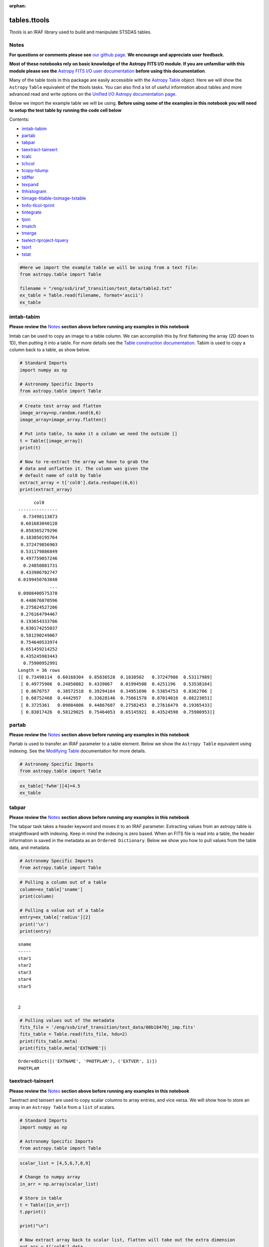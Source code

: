 :orphan:


tables.ttools
=============

Ttools is an IRAF library used to build and manipulate STSDAS tables.

Notes
-----

**For questions or comments please see** `our github
page <https://github.com/spacetelescope/stak>`__. **We encourage and
appreciate user feedback.**

**Most of these notebooks rely on basic knowledge of the Astropy FITS
I/O module. If you are unfamiliar with this module please see the**
`Astropy FITS I/O user
documentation <http://docs.astropy.org/en/stable/io/fits/>`__ **before
using this documentation**.

Many of the table tools in this package are easily accessible with the
`Astropy Table <http://docs.astropy.org/en/stable/table/>`__ object.
Here we will show the ``Astropy`` ``Table`` equivalent of the ttools
tasks. You can also find a lot of useful information about tables and
more advanced read and write options on the `Unified I/O Astropy
documentation
page <http://docs.astropy.org/en/stable/io/unified.html>`__.

Below we import the example table we will be using. **Before using some
of the examples in this notebook you will need to setup the test table
by running the code cell below**

Contents:

-  `imtab-tabim <#imtab-tabim>`__
-  `partab <#partab>`__
-  `tabpar <#tabpar>`__
-  `taextract-tainsert <#taextract-tainsert>`__
-  `tcalc <#tcalc>`__
-  `tchcol <#tchcol>`__
-  `tcopy-tdump <#tcopy-tdump>`__
-  `tdiffer <#tdiffer>`__
-  `texpand <#texpand>`__
-  `thhistogram <#thistogram>`__
-  `tiimage-titable-tximage-txtable <#tiimage-titable-tximage-txtable>`__
-  `tinfo-tlcol-tprint <#tinfo-tlcol-tprint>`__
-  `tintegrate <#tintegrate>`__
-  `tjoin <#tjoin>`__
-  `tmatch <#tmatch>`__
-  `tmerge <#tmerge>`__
-  `tselect-tproject-tquery <#tselect-tproject-tquery>`__
-  `tsort <#tsort>`__
-  `tstat <#tstat>`__

.. code:: ipython3

    #Here we import the example table we will be using from a text file:
    from astropy.table import Table
    
    filename = "/eng/ssb/iraf_transition/test_data/table2.txt"
    ex_table = Table.read(filename, format='ascii')
    ex_table




.. raw:: html

    <i>Table length=5</i>
    <table id="table90472151528" class="table-striped table-bordered table-condensed">
    <thead><tr><th>sname</th><th>radius</th><th>fwhm</th></tr></thead>
    <thead><tr><th>str5</th><th>int64</th><th>float64</th></tr></thead>
    <tr><td>star1</td><td>10</td><td>6.5</td></tr>
    <tr><td>star2</td><td>7</td><td>5.1</td></tr>
    <tr><td>star3</td><td>2</td><td>0.5</td></tr>
    <tr><td>star4</td><td>1</td><td>0.75</td></tr>
    <tr><td>star5</td><td>20</td><td>13.0</td></tr>
    </table>







imtab-tabim
-----------

**Please review the** `Notes <#notes>`__ **section above before running
any examples in this notebook**

Imtab can be used to copy an image to a table column. We can accomplish
this by first flattening the array (2D down to 1D), then putting it into
a table. For more details see the `Table construction
documentation <http://docs.astropy.org/en/stable/table/construct_table.html>`__.
Tabim is used to copy a column back to a table, as show below.

.. code:: ipython3

    # Standard Imports
    import numpy as np
    
    # Astronomy Specific Imports
    from astropy.table import Table

.. code:: ipython3

    # Create test array and flatten
    image_array=np.random.rand(6,6)
    image_array=image_array.flatten()
    
    # Put into table, to make it a column we need the outside []
    t = Table([image_array])
    print(t)
    
    # Now to re-extract the array we have to grab the 
    # data and unflatten it. The column was given the 
    # default name of col0 by Table
    extract_array = t['col0'].data.reshape((6,6))
    print(extract_array)


.. parsed-literal::

          col0     
    ---------------
      0.73498113873
     0.601683040128
     0.858365279296
     0.183850195764
     0.372479856903
     0.531179886849
     0.497759057246
      0.24850881731
     0.433906702747
    0.0199450763848
                ...
    0.0908400575378
     0.448676070596
     0.275824527206
     0.276164794467
     0.193654333786
     0.830174255037
     0.581290249067
     0.754640533974
     0.651459214252
     0.435245983443
      0.75900952991
    Length = 36 rows
    [[ 0.73498114  0.60168304  0.85836528  0.1838502   0.37247986  0.53117989]
     [ 0.49775906  0.24850882  0.4339067   0.01994508  0.4251196   0.53538164]
     [ 0.8670757   0.38572518  0.39294164  0.34951696  0.53854753  0.8362706 ]
     [ 0.68752468  0.4442957   0.33628146  0.75661578  0.87014016  0.88223051]
     [ 0.3725361   0.09084006  0.44867607  0.27582453  0.27616479  0.19365433]
     [ 0.83017426  0.58129025  0.75464053  0.65145921  0.43524598  0.75900953]]




partab
------

**Please review the** `Notes <#notes>`__ **section above before running
any examples in this notebook**

Partab is used to transfer an IRAF parameter to a table element. Below
we show the ``Astropy Table`` equivalent using indexing. See the
`Modifying
Table <http://docs.astropy.org/en/stable/table/modify_table.html>`__
documentation for more details.

.. code:: ipython3

    # Astronomy Specific Imports
    from astropy.table import Table

.. code:: ipython3

    ex_table['fwhm'][4]=4.5
    ex_table




.. raw:: html

    <i>Table length=5</i>
    <table id="table90467202944" class="table-striped table-bordered table-condensed">
    <thead><tr><th>sname</th><th>radius</th><th>fwhm</th></tr></thead>
    <thead><tr><th>str5</th><th>int64</th><th>float64</th></tr></thead>
    <tr><td>star1</td><td>10</td><td>6.5</td></tr>
    <tr><td>star2</td><td>7</td><td>5.1</td></tr>
    <tr><td>star3</td><td>2</td><td>0.5</td></tr>
    <tr><td>star4</td><td>1</td><td>0.75</td></tr>
    <tr><td>star5</td><td>20</td><td>4.5</td></tr>
    </table>





tabpar
------

**Please review the** `Notes <#notes>`__ **section above before running
any examples in this notebook**

The tabpar task takes a header keyword and moves it to an IRAF
parameter. Extracting values from an astropy table is straightfoward
with indexing. Keep in mind the indexing is zero based. When an FITS
file is read into a table, the header information is saved in the
metadata as an ``Ordered Dictionary``. Below we show you how to pull
values from the table data, and metadata.

.. code:: ipython3

    # Astronomy Specific Imports
    from astropy.table import Table

.. code:: ipython3

    # Pulling a column out of a table
    column=ex_table['sname']
    print(column)
    
    # Pulling a value out of a table
    entry=ex_table['radius'][2]
    print('\n')
    print(entry)


.. parsed-literal::

    sname
    -----
    star1
    star2
    star3
    star4
    star5
    
    
    2


.. code:: ipython3

    # Pulling values out of the metadata
    fits_file = '/eng/ssb/iraf_transition/test_data/08b18470j_imp.fits'
    fits_table = Table.read(fits_file, hdu=2)
    print(fits_table.meta)
    print(fits_table.meta['EXTNAME'])


.. parsed-literal::

    OrderedDict([('EXTNAME', 'PHOTPLAM'), ('EXTVER', 1)])
    PHOTPLAM




taextract-tainsert
------------------

**Please review the** `Notes <#notes>`__ **section above before running
any examples in this notebook**

Taextract and tainsert are used to copy scalar columns to array entries,
and vice versa. We will show how to store an array in an
``Astropy Table`` from a ``list`` of scalars.

.. code:: ipython3

    # Standard Imports
    import numpy as np
    
    # Astronomy Specific Imports
    from astropy.table import Table

.. code:: ipython3

    scalar_list = [4,5,6,7,8,9]
    
    # Change to numpy array
    in_arr = np.array(scalar_list)
    
    # Store in table
    t = Table([in_arr])
    t.pprint()
    
    print("\n")
    
    # Now extract array back to scalar list, flatten will take out the extra dimension
    out_arr = t['col0'].data
    print(out_arr)


.. parsed-literal::

    col0
    ----
       4
       5
       6
       7
       8
       9
    
    
    [4 5 6 7 8 9]




tcalc
-----

**Please review the** `Notes <#notes>`__ **section above before running
any examples in this notebook**

Tcalc is used to perform arithmetic operations on table columns. This
can be done automatically with any compatible data types. A new
``Column`` object will be returned, which you can add back into the
original Table, or a new Table as desired. See the `Table modification
documentation <http://docs.astropy.org/en/stable/table/modify_table.html>`__
for more details.

.. code:: ipython3

    # Astronomy Specific Imports
    from astropy.table import Table

.. code:: ipython3

    out_column = ex_table['radius'] + ex_table['fwhm']
    out_column.name = 'radfw'
    print(out_column)


.. parsed-literal::

    radfw
    -----
     16.5
     12.1
      2.5
     1.75
     24.5




tchcol
------

**Please review the** `Notes <#notes>`__ **section above before running
any examples in this notebook**

tchcol is used to change the column name, format or units. This can be
done easily with ``Astropy Tables``, and the `Astropy
Units <http://docs.astropy.org/en/stable/units/>`__ module.

.. code:: ipython3

    # Astronomy Specific Imports
    from astropy.table import Table
    import astropy.units as u
    import numpy as np

.. code:: ipython3

    # Set filename, read in file
    filename = "/eng/ssb/iraf_transition/test_data/table2.txt"
    ed_table = Table.read(filename, format='ascii')
    
    # To get table info
    print(ed_table.info)
    
    # To add/update units
    ed_table['radius'].unit = u.astrophys.pix
    print(ed_table.info)
    
    # To change column name
    ed_table['radius'].name='radius(pix)'
    print(ed_table.info)
    
    # To change dtype
    ed_table['radius(pix)'] = ed_table['radius(pix)'].astype(float)
    print(ed_table.info)
    
    print(ed_table)


.. parsed-literal::

    <Table length=5>
     name   dtype 
    ------ -------
     sname    str5
    radius   int64
      fwhm float64
    
    <Table length=5>
     name   dtype  unit
    ------ ------- ----
     sname    str5     
    radius   int64  pix
      fwhm float64     
    
    <Table length=5>
        name     dtype  unit
    ----------- ------- ----
          sname    str5     
    radius(pix)   int64  pix
           fwhm float64     
    
    <Table length=5>
        name     dtype  unit
    ----------- ------- ----
          sname    str5     
    radius(pix) float64  pix
           fwhm float64     
    
    sname radius(pix) fwhm
              pix         
    ----- ----------- ----
    star1        10.0  6.5
    star2         7.0  5.1
    star3         2.0  0.5
    star4         1.0 0.75
    star5        20.0 13.0




tcopy-tdump
-----------

**Please review the** `Notes <#notes>`__ **section above before running
any examples in this notebook**

Tcopy is used to copy tables, and can save a table to ASCII or FITS
format. Similarly, tdump is used to save a table to an ASCII file. We
will show both save methods and a copy below. For more details see the
`unified
read/write <http://docs.astropy.org/en/stable/io/unified.html>`__
documentation. For more details on ``Table`` object copying see the
`copy versus
reference <http://docs.astropy.org/en/stable/table/construct_table.html#copy-versus-reference>`__
doc section.

Please be aware that there are many possible ASCII write formats
provided by Astropy, `listed
here <http://docs.astropy.org/en/stable/io/ascii/index.html#supported-formats>`__.
In this example we use the default basic formatting.

.. code:: ipython3

    # Astronomy Specific Imports
    from astropy.table import Table

.. code:: ipython3

    # Make a copy of our example table
    tab_copy = ex_table.copy()
    
    # Save as ASCII
    outfile = 'copy_table.txt'
    tab_copy.write(outfile, format='ascii', overwrite=True)
    
    # Same method call to write to FITS
    outfits = 'copy_table.fits'
    tab_copy.write(outfits, overwrite=True)



tdiffer
-------

Tdiffer is used to create an output table that is the difference of two
tables. Astropy has this functionality in the `setdiff
function <http://docs.astropy.org/en/stable/api/astropy.table.setdiff.html>`__.

.. code:: ipython3

    from astropy.table import Table
    from astropy.table import setdiff

.. code:: ipython3

    # Setup sample tables
    t1 = Table({'a': [1, 4, 9], 'b': ['c', 'd', 'f']}, names=('a', 'b'))
    t2 = Table({'a': [1, 5, 9], 'b': ['c', 'b', 'f']}, names=('a', 'b'))
    
    print("table 1: \n{}\n".format(t1))
    print("table 2: \n{}\n".format(t2))
    
    # Calculate and print the difference between tables
    print("table diff t1-t2")
    print(setdiff(t1, t2))
    
    # Same, but t2-t1 instead of t1-t2
    print("table diff t2-t1")
    print(setdiff(t2, t1))


.. parsed-literal::

    table 1: 
     a   b 
    --- ---
      1   c
      4   d
      9   f
    
    table 2: 
     a   b 
    --- ---
      1   c
      5   b
      9   f
    
    table diff t1-t2
     a   b 
    --- ---
      4   d
    table diff t2-t1
     a   b 
    --- ---
      5   b




texpand
-------

**Please review the** `Notes <#notes>`__ **section above before running
any examples in this notebook**

Texpand is used to edit and change tables according to a set of user
provided rules. This can be done by building a customized loop over the
input table. Below we show a simple example, but this can be easily
modified to fit the users needs.

.. code:: ipython3

    # Astronomy Specific Imports
    from astropy.table import Table

.. code:: ipython3

    # Change star1 and star2 to a raidus of 10
    # Making a copy of the table for editing
    new_table = ex_table.copy()
    # Loops over the rows in the table
    for row in new_table:
        # here we index the columns with numbers
        if row[0] in ['star1','star3']:
            row[1]= 10
    print(new_table)


.. parsed-literal::

    sname radius fwhm
    ----- ------ ----
    star1     10  6.5
    star2      7  5.1
    star3     10  0.5
    star4      1 0.75
    star5     20  4.5




thistogram
----------

**Please review the** `Notes <#notes>`__ **section above before running
any examples in this notebook**

Thistogram makes a histogram from a data column in a table. We can
easily accomplish this using the ``Astropy Tables`` and
`Matplotlib.pyplot.hist <https://matplotlib.org/devdocs/api/_as_gen/matplotlib.pyplot.hist.html>`__
tasks. For this example we will use the default binning. There is also
an `Astropy
histogram <http://docs.astropy.org/en/stable/api/astropy.stats.histogram.html>`__
and a `Numpy
histogram <https://docs.scipy.org/doc/numpy/reference/generated/numpy.histogram.html>`__
available for generating the histogram data.

.. code:: ipython3

    # Astronomy Specific Imports
    from astropy.table import Table
    
    # Plotting Imports/Setup
    import matplotlib.pyplot as plt
    %matplotlib inline

.. code:: ipython3

    # Using the weight column of our example table
    n, bins, patches = plt.hist(ex_table['fwhm'].data)
    
    plt.xlabel('fwhm')
    plt.title('fwhm of stars')
    plt.show()



.. image:: tables.ttools_files/tables.ttools_56_0.png






tiimage-titable-tximage-txtable
-------------------------------

**Please review the** `Notes <#notes>`__ **section above before running
any examples in this notebook**

Tiimage, titable, tximage, and txtable are all 3-D table functions.
``Astropy`` ``Table`` objects can store any dimension ``numpy`` arrays
in each element, as long as the columns are consistent. Below we show a
short example of storing a 3-D array in an ``Astropy`` Table. Other
table functionality behaves the same for 2-D and 3-D table data.

.. code:: ipython3

    # Standard Imports
    import numpy as np
    
    # Astronomy Specific Imports
    from astropy.table import Table

.. code:: ipython3

    # Storing a 2-D arrays in one column of a table
    arr1 = np.random.rand(60,90)
    arr2 = np.random.rand(60,90)
    # To retain the 2-D array as an element in the table, make sure you use two sets of square brackets
    three_table = Table([[arr1,arr2]],names=('Arrays',))
    three_table.pprint()
    
    # To pull out one array element, index column name then row numbers
    three_table['Arrays'][1]


.. parsed-literal::

             Arrays [60,90]         
    --------------------------------
    0.892760413585 .. 0.283382986211
    0.637760881193 .. 0.363642899902




.. parsed-literal::

    array([[ 0.63776088,  0.91520904,  0.02255264, ...,  0.68817791,
             0.53479407,  0.30667641],
           [ 0.97267867,  0.55856732,  0.86993039, ...,  0.91039544,
             0.63862112,  0.58102198],
           [ 0.51181066,  0.85164649,  0.05432316, ...,  0.36084783,
             0.58934112,  0.96374561],
           ..., 
           [ 0.83594372,  0.79412333,  0.78455287, ...,  0.88604032,
             0.16606121,  0.1500973 ],
           [ 0.81858617,  0.16964881,  0.00841479, ...,  0.66355838,
             0.95266558,  0.79603504],
           [ 0.81294063,  0.79609841,  0.58490711, ...,  0.3697692 ,
             0.65451337,  0.3636429 ]])





tinfo-tlcol-tprint
------------------

**Please review the** `Notes <#notes>`__ **section above before running
any examples in this notebook**

Tinfo, tlcol and tprint were all used to display information about the
table. Below we show the ``Astropy Table`` equivalents, including
``showtable`` which is callable from the terminal.

.. code:: ipython3

    # Astronomy Specific Imports
    from astropy.table import Table

.. code:: ipython3

    # For tinfo and tlcol
    print(ex_table.info)


.. parsed-literal::

    <Table length=5>
     name   dtype 
    ------ -------
     sname    str5
    radius   int64
      fwhm float64
    


.. code:: ipython3

    # For tprint
    ex_table.pprint()


.. parsed-literal::

    sname radius fwhm
    ----- ------ ----
    star1     10  6.5
    star2      7  5.1
    star3      2  0.5
    star4      1 0.75
    star5     20  4.5


.. code:: ipython3

    # To print a specific subset of the table
    # Here we pull out the sname and fwhm columns
    # and rows 1-3
    ex_table['sname','fwhm'][0:3]




.. raw:: html

    <i>Table length=3</i>
    <table id="table90634550688" class="table-striped table-bordered table-condensed">
    <thead><tr><th>sname</th><th>fwhm</th></tr></thead>
    <thead><tr><th>str5</th><th>float64</th></tr></thead>
    <tr><td>star1</td><td>6.5</td></tr>
    <tr><td>star2</td><td>5.1</td></tr>
    <tr><td>star3</td><td>0.5</td></tr>
    </table>



.. code:: ipython3

    # To print a table outside of a Python interpreter
    # Astropy has added the convenience function showtable
    !showtable --format ascii /eng/ssb/iraf_transition/test_data/table2.txt


.. parsed-literal::

    [0;31msname radius fwhm[0m
    [0;31m----- ------ ----[0m
    star1     10  6.5
    star2      7  5.1
    star3      2  0.5
    star4      1 0.75
    star5     20 13.0


.. code:: ipython3

    # Here is the showtable help for more details on usage
    !showtable --help


.. parsed-literal::

    usage: showtable [-h] [--format FORMAT] [--more] [--info] [--stats]
                     [--max-lines MAX_LINES] [--max-width MAX_WIDTH] [--hide-unit]
                     [--show-dtype] [--delimiter DELIMITER] [--hdu HDU]
                     [--path PATH] [--table-id TABLE_ID]
                     filename [filename ...]
    
    Print tables from ASCII, FITS, HDF5, VOTable file(s). The tables are read with
    'astropy.table.Table.read' and are printed with 'astropy.table.Table.pprint'.
    The default behavior is to make the table output fit onto a single screen
    page. For a long and wide table this will mean cutting out inner rows and
    columns. To print **all** the rows or columns use ``--max-lines=-1`` or ``max-
    width=-1``, respectively. The complete list of supported formats can be found
    at http://astropy.readthedocs.io/en/latest/io/unified.html#built-in-table-
    readers-writers
    
    positional arguments:
      filename              path to one or more files
    
    optional arguments:
      -h, --help            show this help message and exit
      --format FORMAT       input table format, should be specified if it cannot
                            be automatically detected
      --more                use the pager mode from Table.more
      --info                show information about the table columns
      --stats               show statistics about the table columns
    
    pprint arguments:
      --max-lines MAX_LINES
                            maximum number of lines in table output
                            (default=screen length, -1 for no limit)
      --max-width MAX_WIDTH
                            maximum width in table output (default=screen width,
                            -1 for no limit)
      --hide-unit           hide the header row for unit (which is shown only if
                            one or more columns has a unit)
      --show-dtype          include a header row for column dtypes
    
    ASCII arguments:
      --delimiter DELIMITER
                            column delimiter string
    
    FITS arguments:
      --hdu HDU             name of the HDU to show
    
    HDF5 arguments:
      --path PATH           the path from which to read the table
    
    VOTable arguments:
      --table-id TABLE_ID   the table to read in




tintegrate
----------

**Please review the** `Notes <#notes>`__ **section above before running
any examples in this notebook**

Tintegrate is used to numerically integrate one column with respect to
another. This can be done using the `numpy.traz
function <https://docs.scipy.org/doc/numpy/reference/generated/numpy.trapz.html>`__.
As we have shown how to extract an array from a Table in various other
tasks in this notebook we will only cover the integration step here.

.. code:: ipython3

    # Standard Imports
    import numpy as np
    
    # Astronomy Specific Imports
    from astropy.table import Table

.. code:: ipython3

    # Setup array, here you would pull from a table
    x = [1, 2, 3, 4, 6]
    y = [10.5, 12.3, 22.2, 13.3, 7.7]
    
    result = np.trapz(y,x)
    print(result)


.. parsed-literal::

    67.4




tjoin
-----

**Please review the** `Notes <#notes>`__ **section above before running
any examples in this notebook**

Tjoin is used to perform a relational join of two tables. You can do all
join types (inner, left, right, and outer) in the Astropy ``Tables``
package, see `join docs
here <http://docs.astropy.org/en/stable/table/operations.html#join>`__
for more details. We take the examples shown here from the Astropy docs.

.. code:: ipython3

    # Astronomy Specific Imports
    from astropy.table import Table, join

.. code:: ipython3

    # Setup tables
    optical = Table.read("""name    obs_date    mag_b  mag_v
                            M31     2012-01-02  17.0   16.0
                            M82     2012-10-29  16.2   15.2
                            M101    2012-10-31  15.1   15.5""", format='ascii')
    xray = Table.read("""   name    obs_date    logLx
                            NGC3516 2011-11-11  42.1
                            M31     1999-01-05  43.1
                            M82     2012-10-29  45.0""", format='ascii')

.. code:: ipython3

    # Default inner join, default key column to set of columns that are common to both tables.
    opt_xray = join(optical, xray)
    print(opt_xray)


.. parsed-literal::

    name  obs_date  mag_b mag_v logLx
    ---- ---------- ----- ----- -----
     M82 2012-10-29  16.2  15.2  45.0


.. code:: ipython3

    # Left join
    print(join(optical, xray, join_type='left'))


.. parsed-literal::

    name  obs_date  mag_b mag_v logLx
    ---- ---------- ----- ----- -----
    M101 2012-10-31  15.1  15.5    --
     M31 2012-01-02  17.0  16.0    --
     M82 2012-10-29  16.2  15.2  45.0


.. code:: ipython3

    # Right join, with only name field as key
    print(join(optical, xray, join_type='right', keys='name'))


.. parsed-literal::

      name  obs_date_1 mag_b mag_v obs_date_2 logLx
    ------- ---------- ----- ----- ---------- -----
        M31 2012-01-02  17.0  16.0 1999-01-05  43.1
        M82 2012-10-29  16.2  15.2 2012-10-29  45.0
    NGC3516         --    --    -- 2011-11-11  42.1


.. code:: ipython3

    # Outer join
    print(join(optical, xray, join_type='outer'))


.. parsed-literal::

      name   obs_date  mag_b mag_v logLx
    ------- ---------- ----- ----- -----
       M101 2012-10-31  15.1  15.5    --
        M31 1999-01-05    --    --  43.1
        M31 2012-01-02  17.0  16.0    --
        M82 2012-10-29  16.2  15.2  45.0
    NGC3516 2011-11-11    --    --  42.1




tmatch
------

**Please review the** `Notes <#notes>`__ **section above before running
any examples in this notebook**

Tmatch is used to find the closest match between rows in two tables.
This functionality is contained in the `coordinates
package <http://docs.astropy.org/en/stable/coordinates/matchsep.html>`__
of Astropy. This example is taken from the `Coordinates
notebook <http://www.astropy.org/astropy-tutorials/Coordinates.html>`__,
please see the notebook for more details before expanding this example
to suit your needs.

.. code:: ipython3

    # Astronomy Specific Imports
    from astropy.table import Table
    from astropy.coordinates import SkyCoord
    from astropy import units as u

.. code:: ipython3

    # Open table files
    file1 = '/eng/ssb/iraf_transition/test_data/HCG7_SDSS_photo.dat'
    file2 = '/eng/ssb/iraf_transition/test_data/HCG7_2MASS.tbl'
    sdss = Table.read(file1, format='ascii')
    twomass = Table.read(file2, format='ascii')
    
    # Match between catalogs
    coo_sdss = SkyCoord(sdss['ra']*u.deg, sdss['dec']*u.deg)
    coo_twomass = SkyCoord(twomass['ra'], twomass['dec'])
    idx_sdss, d2d_sdss, d3d_sdss = coo_twomass.match_to_catalog_sky(coo_sdss)
    
    # Print matches
    print("Matched values by index: \n")
    print(idx_sdss)


.. parsed-literal::

    Matched values by index: 
    
    [368 370   6 116 255 454 501  41 174 505  13 515 624 523 338 297 389 294
     573 539 500 140 622]




tmerge
------

**Please review the** `Notes <#notes>`__ **section above before running
any examples in this notebook**

Tmerge is used to combine columns or rows of multiple tables. There are
two `Astropy Table
tasks <http://docs.astropy.org/en/stable/table/operations.html>`__ for
this, ``vstack`` and ``hstack``. We take these examples from the Astropy
table docs.

.. code:: ipython3

    # Astronomy Specific Imports
    from astropy.table import Table, vstack, hstack

.. code:: ipython3

    # Setup tables
    obs1 = Table.read("""name    obs_date    mag_b  logLx
                         M31     2012-01-02  17.0   42.5
                         M82     2012-10-29  16.2   43.5
                         M101    2012-10-31  15.1   44.5""", format='ascii')
    
    obs2 = Table.read("""name    obs_date    logLx
                         NGC3516 2011-11-11  42.1
                         M31     1999-01-05  43.1
                         M82     2012-10-30  45.0""", format='ascii')
    
    # Vertical stack
    print(vstack([obs1, obs2]))


.. parsed-literal::

      name   obs_date  mag_b logLx
    ------- ---------- ----- -----
        M31 2012-01-02  17.0  42.5
        M82 2012-10-29  16.2  43.5
       M101 2012-10-31  15.1  44.5
    NGC3516 2011-11-11    --  42.1
        M31 1999-01-05    --  43.1
        M82 2012-10-30    --  45.0


.. code:: ipython3

    # Setup tables
    t1 = Table.read("""a   b    c
                       1   foo  1.4
                       2   bar  2.1
                       3   baz  2.8""", format='ascii')
    t2 = Table.read("""d     e
                       ham   eggs
                       spam  toast""", format='ascii')
    
    # Horizontal stack
    print(hstack([t1, t2]))


.. parsed-literal::

     a   b   c   d     e  
    --- --- --- ---- -----
      1 foo 1.4  ham  eggs
      2 bar 2.1 spam toast
      3 baz 2.8   --    --




tselect-tproject-tquery
-----------------------

**Please review the** `Notes <#notes>`__ **section above before running
any examples in this notebook**

Tselect is used to create a new table from selected rows, tproject from
selected columns, and tquery from a combination of selected rows and
columns. We show two examples of how to generate a new table from
selected columns and selected rows. You can combine these two pieces of
code in either order to get a tquery like result. For row filtering we
combine boolean masks using the `Python bitwise
operators <https://docs.python.org/3.5/library/stdtypes.html#bitwise-operations-on-integer-types>`__.
There is an alternate way to do selections if you have already organized
your table into groups by using the `filter
method <http://docs.astropy.org/en/stable/table/operations.html#filtering>`__,
but the user will still need to write a custom filtering function to
provide to ``filter``.

.. code:: ipython3

    # Astronomy Specific Imports
    from astropy.table import Table

.. code:: ipython3

    # For selecting rows can use bitwise operators to generate a boolean mask
    table1 = Table(dtype=ex_table.dtype)
    boolean_mask = (ex_table['sname'] == 'star4') | (ex_table['radius'] == 20)
    
    # 
    subset = ex_table[boolean_mask]
    subset.pprint()


.. parsed-literal::

    sname radius fwhm
    ----- ------ ----
    star4      1 0.75
    star5     20 13.0


.. code:: ipython3

    # For selecting columns we can pull the required columns 
    # out of the original table with the column names
    table2 = ex_table['sname','fwhm']
    table2.pprint()


.. parsed-literal::

    sname fwhm
    ----- ----
    star1  6.5
    star2  5.1
    star3  0.5
    star4 0.75
    star5 13.0




tsort
-----

**Please review the** `Notes <#notes>`__ **section above before running
any examples in this notebook**

Tsort, as you would guess, sorts a table. ``Astropy`` ``Table`` objects
have a built in `sort
method <http://docs.astropy.org/en/stable/table/modify_table.html>`__.
You can even sort by more then one column. Sorting is preformed inplace
so in this example we make a copy of the table first.

.. code:: ipython3

    # Standard Imports
    import numpy as np
    
    # Astronomy Specific imports
    from astropy.table import Table

.. code:: ipython3

    # Sorting
    sorted_table = ex_table.copy()
    sorted_table.sort('radius')
    sorted_table.pprint()
    
    print('\n')
    
    # Reverse the sort
    sorted_table.reverse()
    sorted_table.pprint()
    
    print('\n')
    
    # Sort by more then one column
    sorted_table.sort(['radius','fwhm'])
    sorted_table.pprint()


.. parsed-literal::

    sname radius fwhm
    ----- ------ ----
    star4      1 0.75
    star3      2  0.5
    star2      7  5.1
    star1     10  6.5
    star5     20  4.5
    
    
    sname radius fwhm
    ----- ------ ----
    star5     20  4.5
    star1     10  6.5
    star2      7  5.1
    star3      2  0.5
    star4      1 0.75
    
    
    sname radius fwhm
    ----- ------ ----
    star4      1 0.75
    star3      2  0.5
    star2      7  5.1
    star1     10  6.5
    star5     20  4.5




tstat
-----

**Please review the** `Notes <#notes>`__ **section above before running
any examples in this notebook**

Tstat gives you the mean, standard deviation, minimum and maximum of a
column. This can be done by using the ``Table`` `info
function <http://docs.astropy.org/en/stable/table/access_table.html#summary-information>`__,
with the 'stats' argument.

.. code:: ipython3

    # Astronomy Specific Imports
    from astropy.table import Table

.. code:: ipython3

    # All column stats
    ex_table.info('stats')
    
    print("\n")
    
    # Specific column stats
    ex_table['radius'].info('stats')


.. parsed-literal::

    <Table length=5>
     name  mean      std      min max
    ------ ---- ------------- --- ---
     sname   --            --  --  --
    radius  8.0 6.84105255059   1  20
      fwhm 3.47 2.41321362502 0.5 6.5
    
    
    name = radius
    mean = 8.0
    std = 6.84105255059
    min = 1
    max = 20
    n_bad = 0
    length = 5






Not Replacing
-------------

-  gtedit - Graphically edit a table. Deprecated.
-  gtpar - Pset to specify graph parameters for gtedit task. Deprecated.
-  keytab - Copy n image or table header keyword to a table element. See
   `Astropy
   Tables <http://docs.astropy.org/en/stable/table/index.html>`__
   documentation.
-  keypar - Copy an image or table header keyword to an IRAF parameter.
   See `Astropy FITS <http://docs.astropy.org/en/stable/io/fits/>`__
   documentation.
-  keyselect - Copy selected image header keywords to sdas table. See
   **images.imutil**
-  parkey - Put an IRAF parameter into an image or table header keyword.
   See `Astropy FITS <http://docs.astropy.org/en/stable/io/fits/>`__
   documentation.
-  tabkey - Copy a table element to an image or table header keyword.
   See the above notebook and `Astropy
   FITS <http://docs.astropy.org/en/stable/io/fits/>`__ documentation.
-  tcheck - Check STSDAS table element values. See `Astropy
   Tables <http://docs.astropy.org/en/stable/table/index.html>`__
   documentation.
-  tchsize - Change allocated sizes of various sections of a table.
   Deprecated.
-  tcreate - Create a FITS table from an ASCII descriptor table. see
   `tcopy-tdump <#tcopy-tdump>`__ and `Unified
   I/O <http://docs.astropy.org/en/stable/io/unified.html#fits>`__
   documentation.
-  tdelete - Delete tables. Deprecated.
-  tedit - Edit a table. See `Astropy
   Tables <http://docs.astropy.org/en/stable/table/index.html>`__
   documentation or `partab <#partab>`__.
-  thedit - Edit or print table header keywords. See
   **images.imutil.hedit**
-  thselect - Print table keyword values. See **images.imutil.hselect**
-  tlinear - Use linear regression to fit one or two table columns. See
   **images.imfit.fit1d**
-  tproduct - Form the Cartesian product of two tables. See
   `tjoin <#tjoin>`__
-  Trebin - Allows the user to rebin columns in a table using linear or
   spline interpolation. See the `Astropy binning doc
   section <http://docs.astropy.org/en/stable/table/operations.html#binning>`__
   for a subset of this functionality.
-  tread - Browse through a table. See `Astropy
   Tables <http://docs.astropy.org/en/stable/table/index.html>`__
   documentation.
-  tscopy - Copy row/column subsets of tables using selectors. See
   `tselect-tproject-tquery <#tselect-tproject-tquery>`__.
-  ttranspose - Transpose or flip a table. Deprecated.
-  tupar - Edit table header keywords. Interactive GUI. Deprecated
-  tupar - Edit table header keywords. Interactive GUI. See
   `tchcol <#tchcol>`__

